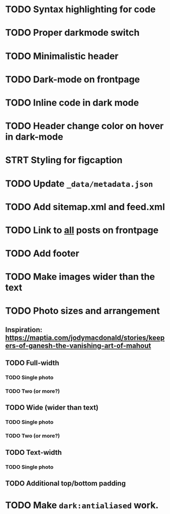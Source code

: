 * TODO Syntax highlighting for code
* TODO Proper darkmode switch
* TODO Minimalistic header
* TODO Dark-mode on frontpage
* TODO Inline code in dark mode
* TODO Header change color on hover in dark-mode
* STRT Styling for figcaption
* TODO Update ~_data/metadata.json~
* TODO Add sitemap.xml and feed.xml
* TODO Link to _all_ posts on frontpage
* TODO Add footer
* TODO Make images wider than the text
* TODO Photo sizes and arrangement
** Inspiration: https://maptia.com/jodymacdonald/stories/keepers-of-ganesh-the-vanishing-art-of-mahout
** TODO Full-width
*** TODO Single photo
*** TODO Two (or more?)
** TODO Wide (wider than text)
*** TODO Single photo
*** TODO Two (or more?)
** TODO Text-width
*** TODO Single photo
** TODO Additional top/bottom padding
* TODO Make ~dark:antialiased~ work.
